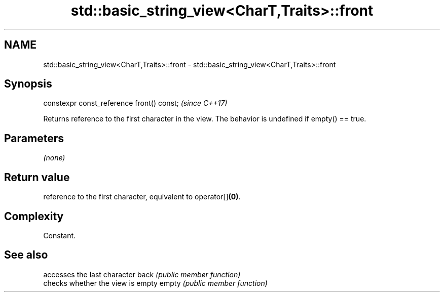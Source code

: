 .TH std::basic_string_view<CharT,Traits>::front 3 "2020.03.24" "http://cppreference.com" "C++ Standard Libary"
.SH NAME
std::basic_string_view<CharT,Traits>::front \- std::basic_string_view<CharT,Traits>::front

.SH Synopsis

constexpr const_reference front() const;  \fI(since C++17)\fP

Returns reference to the first character in the view. The behavior is undefined if empty() == true.

.SH Parameters

\fI(none)\fP

.SH Return value

reference to the first character, equivalent to operator[]\fB(0)\fP.

.SH Complexity

Constant.

.SH See also


      accesses the last character
back  \fI(public member function)\fP
      checks whether the view is empty
empty \fI(public member function)\fP





